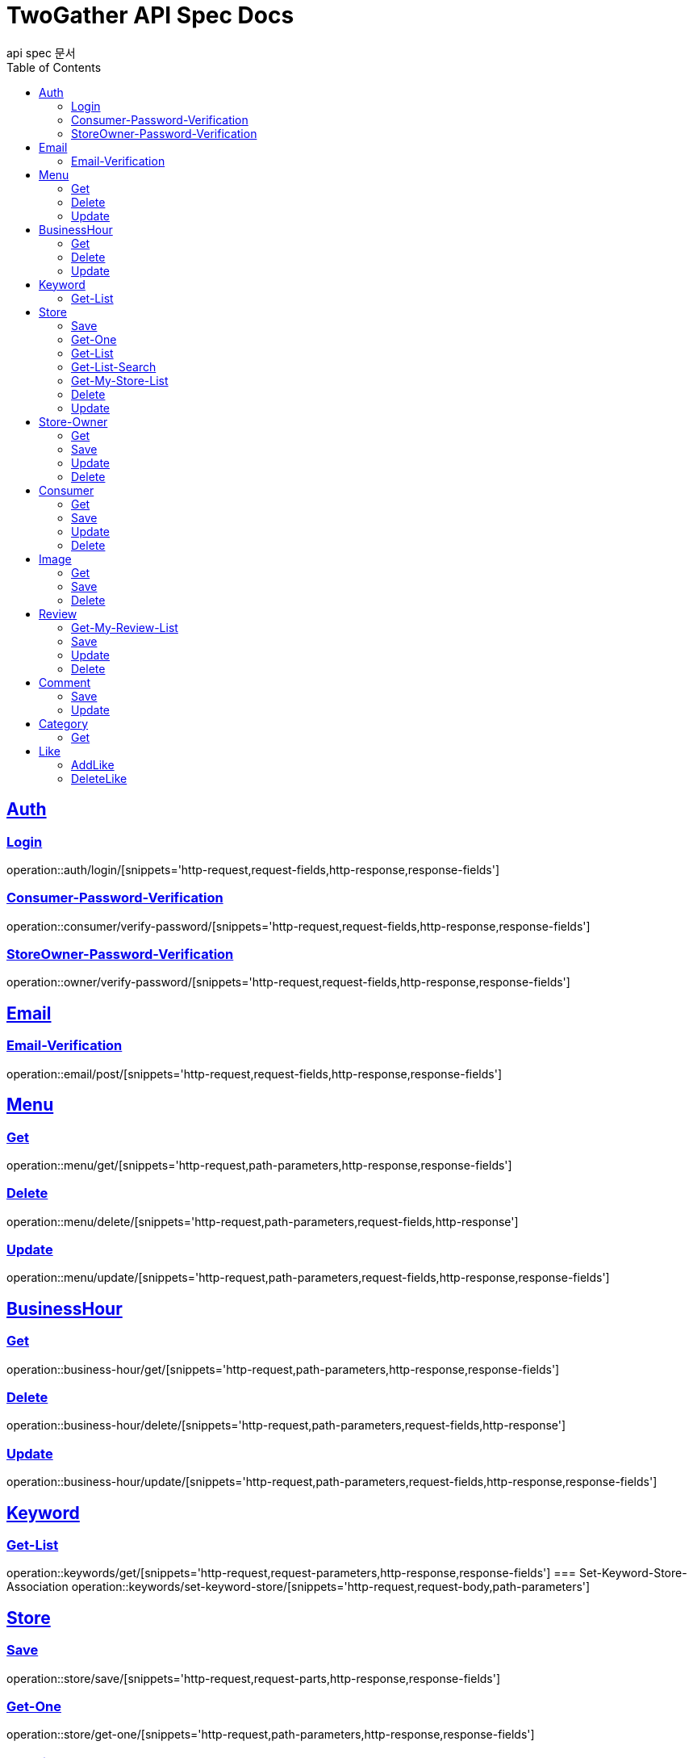 = TwoGather API Spec Docs
api spec 문서
:doctype: book
:icons: font
:source-highlighter: highlightjs
:toc: left
:toclevels: 2
:sectlinks:

== Auth

=== Login
operation::auth/login/[snippets='http-request,request-fields,http-response,response-fields']

=== Consumer-Password-Verification
operation::consumer/verify-password/[snippets='http-request,request-fields,http-response,response-fields']

=== StoreOwner-Password-Verification
operation::owner/verify-password/[snippets='http-request,request-fields,http-response,response-fields']


== Email
=== Email-Verification
operation::email/post/[snippets='http-request,request-fields,http-response,response-fields']

== Menu

=== Get
operation::menu/get/[snippets='http-request,path-parameters,http-response,response-fields']

=== Delete
operation::menu/delete/[snippets='http-request,path-parameters,request-fields,http-response']

=== Update
operation::menu/update/[snippets='http-request,path-parameters,request-fields,http-response,response-fields']

== BusinessHour

=== Get
operation::business-hour/get/[snippets='http-request,path-parameters,http-response,response-fields']

=== Delete
operation::business-hour/delete/[snippets='http-request,path-parameters,request-fields,http-response']

=== Update
operation::business-hour/update/[snippets='http-request,path-parameters,request-fields,http-response,response-fields']


== Keyword
=== Get-List
operation::keywords/get/[snippets='http-request,request-parameters,http-response,response-fields']
=== Set-Keyword-Store-Association
operation::keywords/set-keyword-store/[snippets='http-request,request-body,path-parameters']

== Store

=== Save
operation::store/save/[snippets='http-request,request-parts,http-response,response-fields']

=== Get-One
operation::store/get-one/[snippets='http-request,path-parameters,http-response,response-fields']

=== Get-List
operation::store/get-list/[snippets='http-request,path-parameters,http-response,response-fields']

=== Get-List-Search
operation::store/get-list-search/[snippets='http-request,request-parameters,http-response,response-fields']

=== Get-My-Store-List
operation::store/get-my-list/[snippets='http-request,path-parameters,request-parameters,http-response,response-fields']

=== Delete
operation::store/delete/[snippets='http-request,path-parameters,http-response']

=== Update
operation::store/update/[snippets='http-request,path-parameters,request-fields,http-response,response-fields']


== Store-Owner

=== Get
operation::owner/get/[snippets='http-request,path-parameters,http-response,response-fields']

=== Save
operation::owner/save/[snippets='http-request,request-fields,http-response,response-fields']

=== Update
operation::owner/update/[snippets='http-request,path-parameters,request-fields,http-response,response-fields']

=== Delete
operation::owner/delete/[snippets='http-request,path-parameters,http-response']

== Consumer

=== Get
operation::consumer/get/[snippets='http-request,path-parameters,http-response,response-fields']

=== Save
operation::consumer/save/[snippets='http-request,request-fields,http-response,response-fields']

=== Update
operation::consumer/update/[snippets='http-request,path-parameters,request-fields,http-response,response-fields']

=== Delete
operation::consumer/delete/[snippets='http-request,path-parameters,http-response']

== Image

=== Get
operation::image/get/[snippets='http-request,path-parameters,http-response,response-fields']

=== Save
operation::image/save/[snippets='http-request,path-parameters,http-response,response-fields']

=== Delete
operation::image/delete/[snippets='http-request,path-parameters,http-response']


== Review

=== Get-My-Review-List
operation::review/getMyReviewInfos/[snippets='http-request,path-parameters,request-parameters,http-response,response-fields']

=== Save
operation::review/save/[snippets='http-request,path-parameters,http-response,response-fields']

=== Update
operation::review/update/[snippets='http-request,path-parameters,http-response,response-fields']

=== Delete
operation::review/delete/[snippets='http-request,path-parameters,http-response']

== Comment
=== Save
operation::comment/save/[snippets='http-request,path-parameters,http-response,response-fields']

=== Update
operation::comment/update/[snippets='http-request,path-parameters,http-response,response-fields']

== Category

=== Get
operation::category/get/[snippets='http-request,http-response,response-fields']

== Like
=== AddLike
operation::like/setLike/[snippets='http-request,path-parameters']

=== DeleteLike
operation::like/deleteLike/[snippets='http-request,path-parameters']


:linkattrs:
:bookmarks: